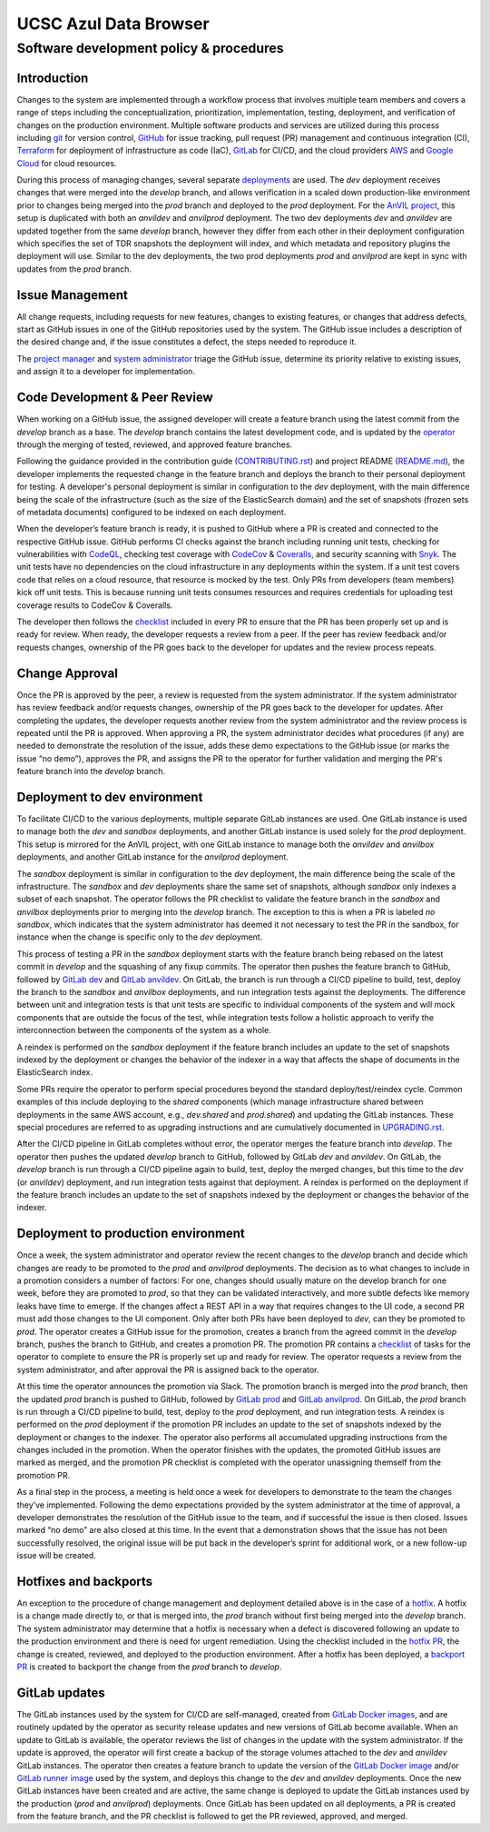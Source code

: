 UCSC Azul Data Browser
######################

Software development policy & procedures
****************************************

Introduction
============

Changes to the system are implemented through a workflow process that involves
multiple team members and covers a range of steps including the
conceptualization, prioritization, implementation, testing, deployment, and
verification of changes on the production environment. Multiple software
products and services are utilized during this process including `git`_ for
version control, `GitHub`_ for issue tracking, pull request (PR) management and
continuous integration (CI), `Terraform`_ for deployment of infrastructure as
code (IaC), `GitLab`_ for CI/CD, and the cloud providers `AWS`_ and
`Google Cloud`_ for cloud resources.

.. _git: https://git-scm.com/
.. _GitHub: https://github.com/
.. _Terraform: https://www.terraform.io/
.. _GitLab: https://about.gitlab.com/
.. _AWS: https://aws.amazon.com/
.. _Google Cloud: https://cloud.google.com/

During this process of managing changes, several separate `deployments`_ are
used. The `dev` deployment receives changes that were merged into the `develop`
branch, and allows verification in a scaled down production-like environment
prior to changes being merged into the `prod` branch and deployed to the `prod`
deployment. For the `AnVIL project`_, this setup is duplicated with both an
`anvildev` and `anvilprod` deployment. The two dev deployments `dev` and
`anvildev` are updated together from the same `develop` branch, however they
differ from each other in their deployment configuration which specifies the set
of TDR snapshots the deployment will index, and which metadata and repository
plugins the deployment will use. Similar to the dev deployments, the two prod
deployments `prod` and `anvilprod` are kept in sync with updates from the `prod`
branch.

.. _deployments: https://docs.google.com/document/d/1Kg0dMZmCw6gtkvabD2jYWPZO2Mx_wsC8BJPKdeKTfg0/edit#bookmark=id.3zefi1arki7p
.. _AnVIL project: https://anvilproject.org/

Issue Management
================

All change requests, including requests for new features, changes to existing
features, or changes that address defects, start as GitHub issues in one of the
GitHub repositories used by the system. The GitHub issue includes a description
of the desired change and, if the issue constitutes a defect, the steps needed
to reproduce it.

The `project manager`_ and `system administrator`_ triage the GitHub issue,
determine its priority relative to existing issues, and assign it to a developer
for implementation.

.. _project manager: https://docs.google.com/document/d/1Kg0dMZmCw6gtkvabD2jYWPZO2Mx_wsC8BJPKdeKTfg0/edit#heading=h.jk936f4i59y8
.. _system administrator: https://docs.google.com/document/d/1Kg0dMZmCw6gtkvabD2jYWPZO2Mx_wsC8BJPKdeKTfg0/edit#heading=h.o3qbvwbucpqo

Code Development & Peer Review
==============================

When working on a GitHub issue, the assigned developer will create a feature
branch using the latest commit from the `develop` branch as a base. The
`develop` branch contains the latest development code, and is updated by the
`operator`_ through the merging of tested, reviewed, and approved feature
branches.

.. _operator: https://docs.google.com/document/d/1Kg0dMZmCw6gtkvabD2jYWPZO2Mx_wsC8BJPKdeKTfg0/edit#heading=h.1rxjx57g24fq

Following the guidance provided in the contribution guide (`CONTRIBUTING.rst`_)
and project README (`README.md`_), the developer implements the requested change
in the feature branch and deploys the branch to their personal deployment for
testing. A developer's personal deployment is similar in configuration to the
`dev` deployment, with the main difference being the scale of the infrastructure
(such as the size of the ElasticSearch domain) and the set of snapshots (frozen
sets of metadata documents) configured to be indexed on each deployment.

.. _CONTRIBUTING.rst: https://github.com/DataBiosphere/azul/blob/develop/CONTRIBUTING.rst
.. _README.md: https://github.com/DataBiosphere/azul/blob/develop/README.md

When the developer’s feature branch is ready, it is pushed to GitHub where a PR
is created and connected to the respective GitHub issue. GitHub performs CI
checks against the branch including running unit tests, checking for
vulnerabilities with `CodeQL`_, checking test coverage with `CodeCov`_ &
`Coveralls`_, and security scanning with `Snyk`_. The unit tests have no
dependencies on the cloud infrastructure in any deployments within the system.
If a unit test covers code that relies on a cloud resource, that resource is
mocked by the test. Only PRs from developers (team members) kick off unit tests.
This is because running unit tests consumes resources and requires credentials
for uploading test coverage results to CodeCov & Coveralls.

.. _CodeQL: https://codeql.github.com/
.. _CodeCov: https://about.codecov.io/
.. _Coveralls: https://github.com/marketplace/coveralls
.. _Snyk: https://snyk.io/

The developer then follows the `checklist`_ included in every PR to ensure that
the PR has been properly set up and is ready for review. When ready, the
developer requests a review from a peer. If the peer has review feedback and/or
requests changes, ownership of the PR goes back to the developer for updates and
the review process repeats.

.. _checklist: https://github.com/DataBiosphere/azul/blob/develop/.github/pull_request_template.md

Change Approval
===============

Once the PR is approved by the peer, a review is requested from the system
administrator. If the system administrator has review feedback and/or requests
changes, ownership of the PR goes back to the developer for updates. After
completing the updates, the developer requests another review from the system
administrator and the review process is repeated until the PR is approved. When
approving a PR, the system administrator decides what procedures (if any) are
needed to demonstrate the resolution of the issue, adds these demo expectations
to the GitHub issue (or marks the issue “no demo”), approves the PR, and assigns
the PR to the operator for further validation and merging the PR's feature
branch into the `develop` branch.

Deployment to dev environment
=============================

To facilitate CI/CD to the various deployments, multiple separate GitLab
instances are used. One GitLab instance is used to manage both the `dev` and
`sandbox` deployments, and another GitLab instance is used solely for the `prod`
deployment. This setup is mirrored for the AnVIL project, with one GitLab
instance to manage both the `anvildev` and `anvilbox` deployments, and another
GitLab instance for the `anvilprod` deployment.

The `sandbox` deployment is similar in configuration to the `dev` deployment,
the main difference being the scale of the infrastructure. The `sandbox` and
`dev` deployments share the same set of snapshots, although `sandbox` only
indexes a subset of each snapshot. The operator follows the PR checklist to
validate the feature branch in the `sandbox` and `anvilbox` deployments prior to
merging into the `develop` branch. The exception to this is when a PR is labeled
`no sandbox`, which indicates that the system administrator has deemed it not
necessary to test the PR in the sandbox, for instance when the change is
specific only to the `dev` deployment.

This process of testing a PR in the `sandbox` deployment starts with the feature
branch being rebased on the latest commit in `develop` and the squashing of any
fixup commits. The operator then pushes the feature branch to GitHub, followed
by `GitLab dev`_ and `GitLab anvildev`_. On GitLab, the branch is run through a
CI/CD pipeline to build, test, deploy the branch to the `sandbox` and `anvilbox`
deployments, and run integration tests against the deployments. The difference
between unit and integration tests is that unit tests are specific to individual
components of the system and will mock components that are outside the focus of
the test, while integration tests follow a holistic approach to verify the
interconnection between the components of the system as a whole.

.. _GitLab dev: https://gitlab.dev.singlecell.gi.ucsc.edu/
.. _GitLab anvildev: https://gitlab.anvil.gi.ucsc.edu/

A reindex is performed on the `sandbox` deployment if the feature branch
includes an update to the set of snapshots indexed by the deployment or changes
the behavior of the indexer in a way that affects the shape of documents in the
ElasticSearch index.

Some PRs require the operator to perform special procedures beyond the standard
deploy/test/reindex cycle. Common examples of this include deploying to the
`shared` components (which manage infrastructure shared between deployments in
the same AWS account, e.g., `dev.shared` and `prod.shared`) and updating the
GitLab instances. These special procedures are referred to as upgrading
instructions and are cumulatively documented in `UPGRADING.rst`_.

.. _UPGRADING.rst: https://github.com/DataBiosphere/azul/blob/develop/UPGRADING.rst

After the CI/CD pipeline in GitLab completes without error, the operator merges
the feature branch into `develop`. The operator then pushes the updated
`develop` branch to GitHub, followed by GitLab `dev` and `anvildev`. On GitLab,
the `develop` branch is run through a CI/CD pipeline again to build, test,
deploy the merged changes, but this time to the `dev` (or `anvildev`)
deployment, and run integration tests against that deployment. A reindex is
performed on the deployment if the feature branch includes an update to the set
of snapshots indexed by the deployment or changes the behavior of the indexer.

Deployment to production environment
====================================

Once a week, the system administrator and operator review the recent changes to
the `develop` branch and decide which changes are ready to be promoted to the
`prod` and `anvilprod` deployments. The decision as to what changes to include
in a promotion considers a number of factors: For one, changes should usually
mature on the develop branch for one week, before they are promoted to `prod`,
so that they can be validated interactively, and more subtle defects like memory
leaks have time to emerge. If the changes affect a REST API in a way that
requires changes to the UI code, a second PR must add those changes to the UI
component. Only after both PRs have been deployed to `dev`, can they be promoted
to `prod`. The operator creates a GitHub issue for the promotion, creates a
branch from the agreed commit in the `develop` branch, pushes the branch to
GitHub, and creates a promotion PR. The promotion PR contains a `checklist`__ of
tasks for the operator to complete to ensure the PR is properly set up and
ready for review. The operator requests a review from the system administrator,
and after approval the PR is assigned back to the operator.

.. __: https://github.com/DataBiosphere/azul/blob/develop/.github/PULL_REQUEST_TEMPLATE/promotion.md

At this time the operator announces the promotion via Slack. The promotion
branch is merged into the `prod` branch, then the updated `prod` branch is
pushed to GitHub, followed by `GitLab prod`_ and `GitLab anvilprod`_. On GitLab,
the `prod` branch is run through a CI/CD pipeline to build, test, deploy to the
`prod` deployment, and run integration tests. A reindex is performed on the
`prod` deployment if the promotion PR includes an update to the set of snapshots
indexed by the deployment or changes to the indexer. The operator also performs
all accumulated upgrading instructions from the changes included in the
promotion. When the operator finishes with the updates, the promoted GitHub
issues are marked as merged, and the promotion PR checklist is completed with
the operator unassigning themself from the promotion PR.

.. _GitLab prod: https://gitlab.azul.data.humancellatlas.org/ucsc/azul
.. _GitLab anvilprod: https://foo

As a final step in the process, a meeting is held once a week for developers to
demonstrate to the team the changes they’ve implemented. Following the demo
expectations provided by the system administrator at the time of approval, a
developer demonstrates the resolution of the GitHub issue to the team, and if
successful the issue is then closed. Issues marked “no demo” are also closed at
this time. In the event that a demonstration shows that the issue has not been
successfully resolved, the original issue will be put back in the developer’s
sprint for additional work, or a new follow-up issue will be created.

Hotfixes and backports
======================

An exception to the procedure of change management and deployment detailed above
is in the case of a `hotfix`_. A hotfix is a change made directly to, or that is
merged into, the `prod` branch without first being merged into the `develop`
branch. The system administrator may determine that a hotfix is necessary when a
defect is discovered following an update to the production environment and there
is need for urgent remediation. Using the checklist included in the
`hotfix PR`_, the change is created, reviewed, and deployed to the production
environment. After a hotfix has been deployed, a `backport PR`_ is created to
backport the change from the `prod` branch to `develop`.

.. _hotfix: https://github.com/DataBiosphere/azul/blob/develop/CONTRIBUTING.rst#hotfixes
.. _hotfix PR: https://github.com/DataBiosphere/azul/blob/develop/.github/PULL_REQUEST_TEMPLATE/hotfix.md
.. _backport PR: https://github.com/DataBiosphere/azul/blob/develop/.github/PULL_REQUEST_TEMPLATE/backport.md

GitLab updates
==============

The GitLab instances used by the system for CI/CD are self-managed, created from
`GitLab Docker images`_, and are routinely updated by the operator as security
release updates and new versions of GitLab become available. When an update to
GitLab is available, the operator reviews the list of changes in the update with
the system administrator. If the update is approved, the operator will first
create a backup of the storage volumes attached to the `dev` and `anvildev`
GitLab instances. The operator then creates a feature branch to update the
version of the `GitLab Docker image`_ and/or `GitLab runner image`_ used by the
system, and deploys this change to the `dev` and `anvildev` deployments. Once
the new GitLab instances have been created and are active, the same change is
deployed to update the GitLab instances used by the production (`prod` and
`anvilprod`) deployments. Once GitLab has been updated on all deployments, a PR
is created from the feature branch, and the PR checklist is followed to get the
PR reviewed, approved, and merged.

.. _GitLab Docker images: https://docs.gitlab.com/ee/install/docker.html
.. _GitLab Docker image: https://hub.docker.com/r/gitlab/gitlab-ce/tags
.. _GitLab runner image: https://hub.docker.com/r/gitlab/gitlab-runner/tags
